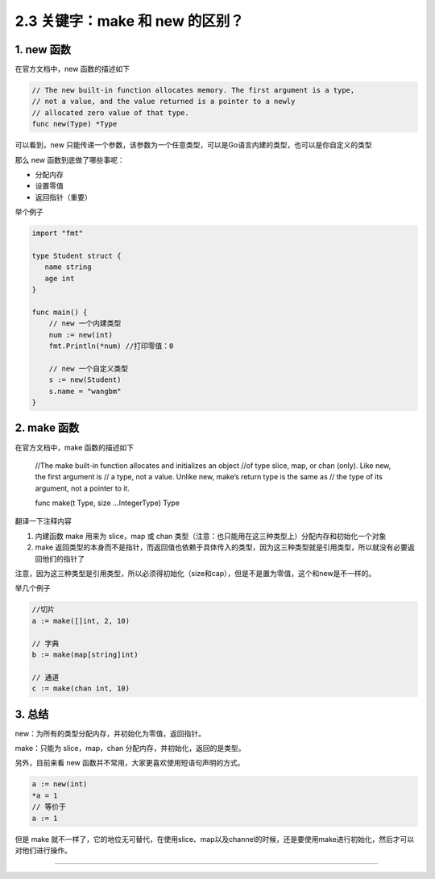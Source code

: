 2.3 关键字：make 和 new 的区别？
================================

|image0|

1. new 函数
-----------

在官方文档中，new 函数的描述如下

.. code:: go

   // The new built-in function allocates memory. The first argument is a type,
   // not a value, and the value returned is a pointer to a newly
   // allocated zero value of that type.
   func new(Type) *Type

可以看到，new
只能传递一个参数，该参数为一个任意类型，可以是Go语言内建的类型，也可以是你自定义的类型

那么 new 函数到底做了哪些事呢：

-  分配内存
-  设置零值
-  返回指针（重要）

举个例子

.. code:: go

   import "fmt"

   type Student struct {
      name string
      age int
   }

   func main() {
       // new 一个内建类型
       num := new(int)
       fmt.Println(*num) //打印零值：0

       // new 一个自定义类型
       s := new(Student)
       s.name = "wangbm"
   }

2. make 函数
------------

在官方文档中，make 函数的描述如下

   //The make built-in function allocates and initializes an object //of
   type slice, map, or chan (only). Like new, the first argument is // a
   type, not a value. Unlike new, make’s return type is the same as //
   the type of its argument, not a pointer to it.

   func make(t Type, size …IntegerType) Type

翻译一下注释内容

1. 内建函数 make 用来为 slice，map 或 chan
   类型（注意：也只能用在这三种类型上）分配内存和初始化一个对象
2. make
   返回类型的本身而不是指针，而返回值也依赖于具体传入的类型，因为这三种类型就是引用类型，所以就没有必要返回他们的指针了

注意，因为这三种类型是引用类型，所以必须得初始化（size和cap），但是不是置为零值，这个和new是不一样的。

举几个例子

.. code:: go

   //切片
   a := make([]int, 2, 10)  

   // 字典
   b := make(map[string]int)

   // 通道
   c := make(chan int, 10)

3. 总结
-------

new：为所有的类型分配内存，并初始化为零值，返回指针。

make：只能为 slice，map，chan 分配内存，并初始化，返回的是类型。

另外，目前来看 new 函数并不常用，大家更喜欢使用短语句声明的方式。

.. code:: go

   a := new(int)
   *a = 1
   // 等价于
   a := 1

但是 make
就不一样了，它的地位无可替代，在使用slice、map以及channel的时候，还是要使用make进行初始化，然后才可以对他们进行操作。

--------------

|image1|

.. |image0| image:: http://image.iswbm.com/20200607145423.png
.. |image1| image:: http://image.python-online.cn/image-20200320125724880.png


